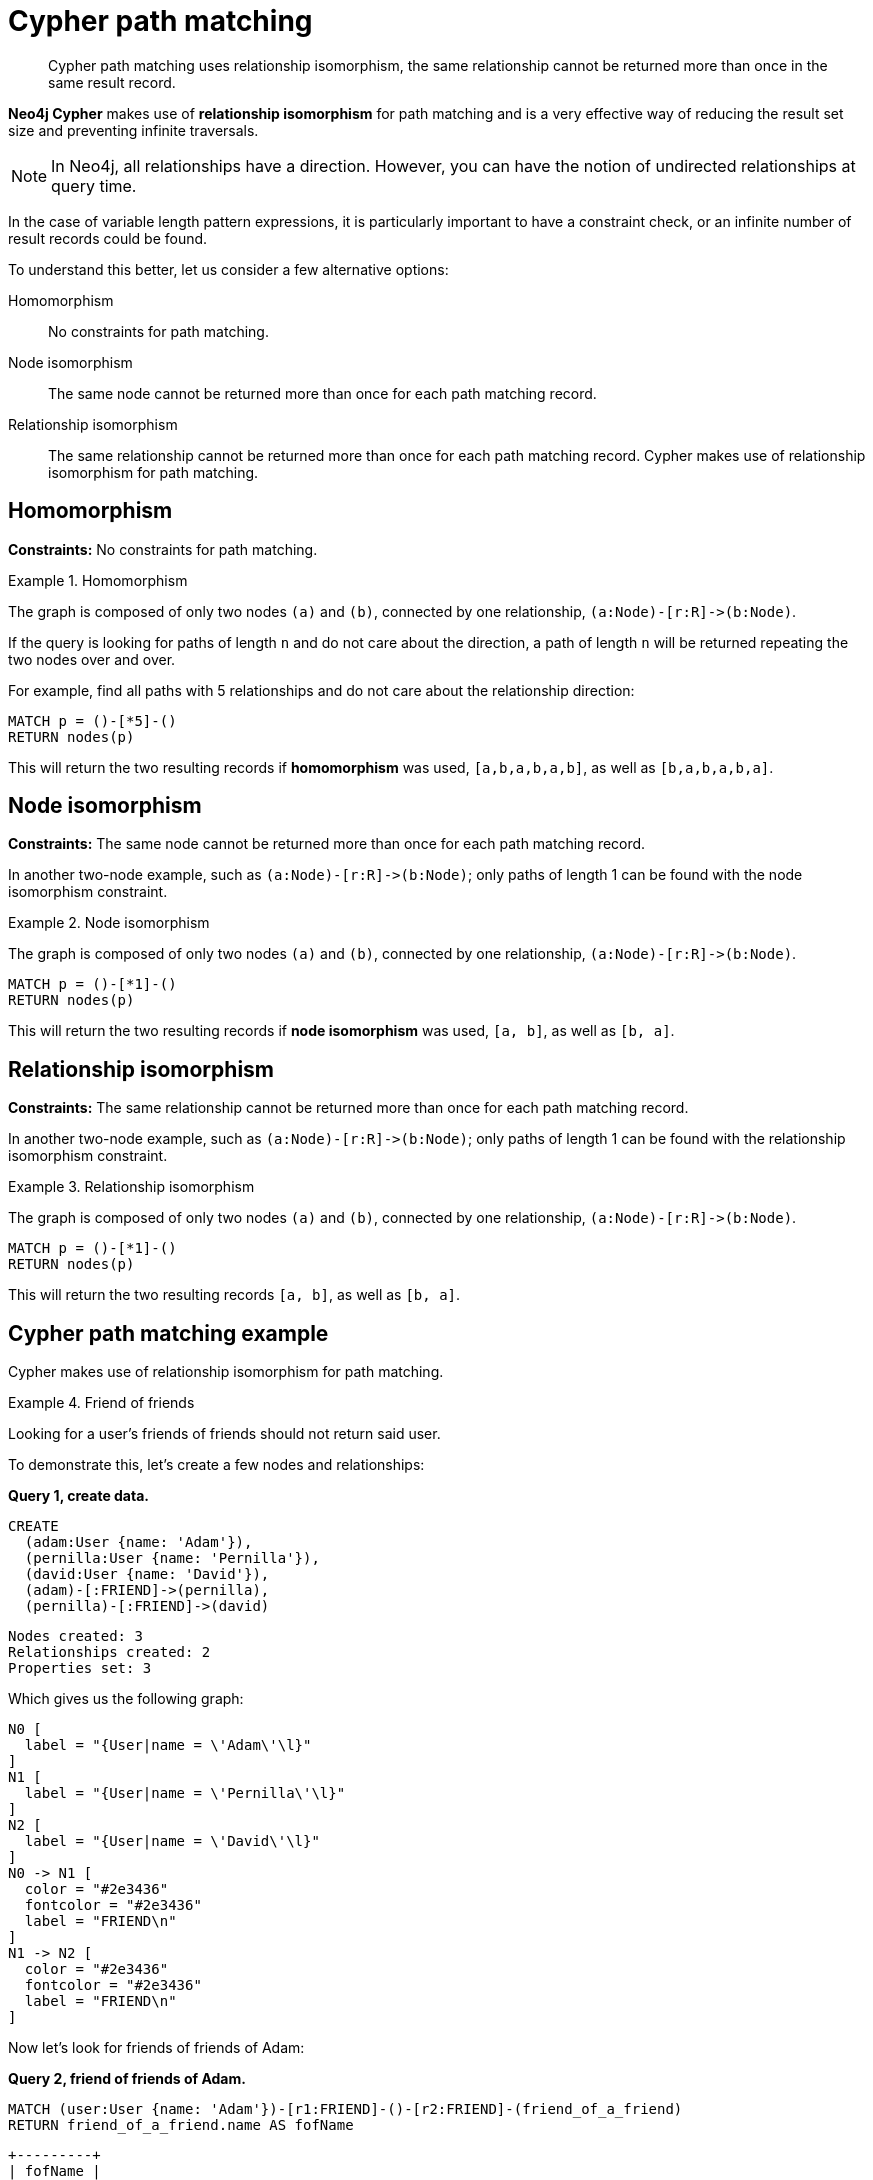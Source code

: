 [[cypher-result-uniqueness]]
= Cypher path matching

[abstract]
--
Cypher path matching uses relationship isomorphism, the same relationship cannot be returned more than once in the same result record. 
--

**Neo4j Cypher** makes use of **relationship isomorphism** for path matching and is a very effective way of reducing the result set size and preventing infinite traversals.

[NOTE]
====
In Neo4j, all relationships have a direction.
However, you can have the notion of undirected relationships at query time.
====

In the case of variable length pattern expressions, it is particularly important to have a constraint check, or an infinite number of result records could be found.

To understand this better, let us consider a few alternative options:

Homomorphism::
No constraints for path matching.

Node isomorphism::
The same node cannot be returned more than once for each path matching record.

Relationship isomorphism::
The same relationship cannot be returned more than once for each path matching record.
Cypher makes use of relationship isomorphism for path matching.


== Homomorphism

**Constraints:** No constraints for path matching.


.Homomorphism
====
The graph is composed of only two nodes `(a)` and `(b)`, connected by one relationship, `+(a:Node)-[r:R]->(b:Node)+`.

If the query is looking for paths of length `n` and do not care about the direction, a path of length `n` will be returned repeating the two nodes over and over.

For example, find all paths with 5 relationships and do not care about the relationship direction:

[source, role=noheader]
----
MATCH p = ()-[*5]-()
RETURN nodes(p)
----

This will return the two resulting records if *homomorphism* was used, `[a,b,a,b,a,b]`, as well as `[b,a,b,a,b,a]`.
====


== Node isomorphism

**Constraints:** The same node cannot be returned more than once for each path matching record.

In another two-node example, such as `+(a:Node)-[r:R]->(b:Node)+`; only paths of length 1 can be found with the node isomorphism constraint.


.Node isomorphism
====
The graph is composed of only two nodes `(a)` and `(b)`, connected by one relationship, `+(a:Node)-[r:R]->(b:Node)+`.

[source, role=noheader]
----
MATCH p = ()-[*1]-()
RETURN nodes(p)
----

This will return the two resulting records if *node isomorphism* was used, `[a, b]`, as well as `[b, a]`.
====


== Relationship isomorphism

**Constraints:** The same relationship cannot be returned more than once for each path matching record.

In another two-node example, such as `+(a:Node)-[r:R]->(b:Node)+`; only paths of length 1 can be found with the relationship isomorphism constraint.


.Relationship isomorphism
====
The graph is composed of only two nodes `(a)` and `(b)`, connected by one relationship, `+(a:Node)-[r:R]->(b:Node)+`.

[source, cypher, role=noplay]
----
MATCH p = ()-[*1]-()
RETURN nodes(p)
----

This will return the two resulting records `[a, b]`, as well as `[b, a]`.
====


== Cypher path matching example

Cypher makes use of relationship isomorphism for path matching.


.Friend of friends
====
Looking for a user's friends of friends should not return said user.

To demonstrate this, let's create a few nodes and relationships:

**Query 1, create data.**

[source, cypher, role=noplay]
----
CREATE
  (adam:User {name: 'Adam'}),
  (pernilla:User {name: 'Pernilla'}),
  (david:User {name: 'David'}),
  (adam)-[:FRIEND]->(pernilla),
  (pernilla)-[:FRIEND]->(david)
----

[source, role=noheader]
----
Nodes created: 3
Relationships created: 2
Properties set: 3
----

Which gives us the following graph:


["dot", "cypherdoc--13303421.svg", "neoviz"]
----
N0 [
  label = "{User|name = \'Adam\'\l}"
]
N1 [
  label = "{User|name = \'Pernilla\'\l}"
]
N2 [
  label = "{User|name = \'David\'\l}"
]
N0 -> N1 [
  color = "#2e3436"
  fontcolor = "#2e3436"
  label = "FRIEND\n"
]
N1 -> N2 [
  color = "#2e3436"
  fontcolor = "#2e3436"
  label = "FRIEND\n"
]
----


Now let's look for friends of friends of Adam:

**Query 2, friend of friends of Adam.**

[source, cypher, role=noplay]
----
MATCH (user:User {name: 'Adam'})-[r1:FRIEND]-()-[r2:FRIEND]-(friend_of_a_friend)
RETURN friend_of_a_friend.name AS fofName
----

[source, role=noheader]
----
+---------+
| fofName |
+---------+
| "David" |
+---------+

Rows: 1
----

In this query, Cypher makes sure to not return matches where the pattern relationships `r1` and `r2` point to the same graph relationship.

This is however not always desired.
If the query should return the user, it is possible to spread the matching over multiple `MATCH` clauses, like so:

**Query 3, multiple MATCH clauses.**

[source, cypher, role=noplay]
----
MATCH (user:User {name: 'Adam'})-[r1:FRIEND]-(friend)
MATCH (friend)-[r2:FRIEND]-(friend_of_a_friend)
RETURN friend_of_a_friend.name AS fofName
----

[source, role=noheader]
----
+---------+
| fofName |
+---------+
| "David" |
| "Adam"  |
+---------+

Rows: 2
----


Note that while the following **Query 4** looks similar to **Query 3**, it is actually equivalent to **Query 2**.

**Query 4, equvilent to query 2.**

[source, cypher, role=noplay]
----
MATCH
  (user:User {name: 'Adam'})-[r1:FRIEND]-(friend),
  (friend)-[r2:FRIEND]-(friend_of_a_friend)
RETURN friend_of_a_friend.name AS fofName
----

Here, the `MATCH` clause has a single pattern with two paths, while the previous query has two distinct patterns.

[source, role=noheader]
----
+---------+
| fofName |
+---------+
| "David" |
+---------+

Rows: 1
----

====
